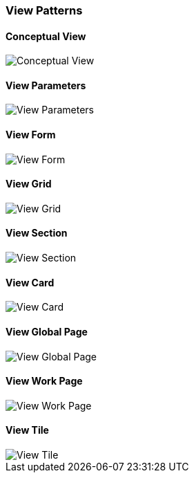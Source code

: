 :source-highlighter: prettify

=== View Patterns

==== Conceptual View
image::pattern-analysis/entity.jpg[Conceptual View]

==== View Parameters
image::pattern-analysis/view-params.jpg[View Parameters]

==== View Form
image::pattern-analysis/view-form.jpg[View Form]

==== View Grid
image::pattern-analysis/view-grid.jpg[View Grid]

==== View Section
image::pattern-analysis/view-section.jpg[View Section]

==== View Card
image::pattern-analysis/view-card.jpg[View Card]

==== View Global Page
image::pattern-analysis/view-global-page.jpg[View Global Page]

==== View Work Page
image::pattern-analysis/view-work-page.jpg[View Work Page]

==== View Tile
image::pattern-analysis/view-tile.jpg[View Tile]